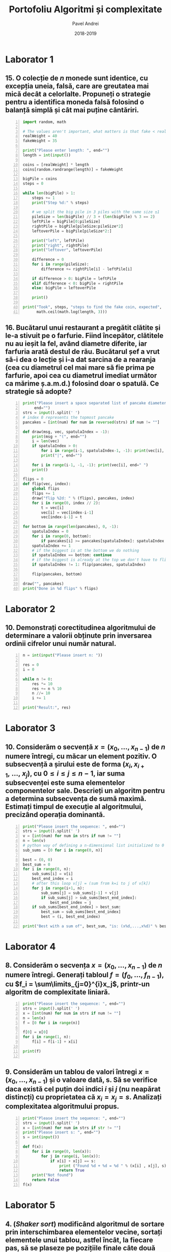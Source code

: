 #+TITLE: Portofoliu Algoritmi și complexitate
#+AUTHOR: Pavel Andrei
#+DATE: 2018-2019
#+LANGUAGE: ro
#+LATEX_HEADER: \usepackage{geometry}\geometry{a4paper,left=30mm,right=20mm,top=20mm,bottom=30mm}
#+LATEX_HEADER: \usepackage{titlesec}\titleformat*{\subsection}{}
#+LATEX_HEADER: \usepackage{etoolbox}\AtBeginEnvironment{minted}{\singlespacing\fontsize{12}{14}\selectfont}
#+LATEX_HEADER: \usepackage{mathtools}\usepackage{icomma}\usepackage{stackengine}\usepackage{amssymb}
#+LATEX_HEADER: \usemintedstyle{vs}

# pastie vs xcode emacs borland

#+OPTIONS: toc:nil
#+OPTIONS: num:nil
#+OPTIONS: date:nil
#+ATTR_LATEX: :options frame=single

#+begin_src emacs-lisp :exports results :results none :eval export
  (make-variable-buffer-local 'org-latex-title-command)
  (setq org-latex-title-command "")
#+end_src

# TODO add prof name (like in atestat)

#+begin_export latex
\begin{titlepage}
    \begin{center}
        \vspace*{6cm}
 
 
        \Huge
        \textbf{Portofoliu Algoritmi și complexitate}

        \vspace{0.5cm}
        \LARGE
        Anul I, semestrul 2

        \vspace{1.5cm}
        \Large
        {Pavel Andrei}\\
        Grupa M116
 
        \vfill
 
        \vspace{0.8cm}
 
 
        \Large
        Facultatea de Matematică\\
        Universitatea "Alexandru Ioan Cuza"\\
        Iași\\
        2018 - 2019
 
    \end{center}
\end{titlepage}
#+end_export

* Laborator 1
** 15. O colecție de $n$ monede sunt identice, cu excepția uneia, falsă, care are greutatea mai mică decât a celorlalte. Propuneți o strategie pentru a identifica moneda falsă folosind o balanță simplă și cât mai puține cântăriri.

# coins[12] = fakeWeight  :tangle moneda.py
#+BEGIN_SRC python -n :results output :exports code
import random, math

# The values aren't important, what matters is that fake < real
realWeight = 40
fakeWeight = 35

print("Please enter length: ", end="")
length = int(input())

coins = [realWeight] * length
coins[random.randrange(length)] = fakeWeight

bigPile = coins
steps = 0

while len(bigPile) > 1:
    steps += 1
    print("Step %d:" % steps)

    # we split the big pile in 3 piles with the same size ±1
    pileSize = len(bigPile) // 3 + (len(bigPile) % 3 == 2)
    leftPile = bigPile[0:pileSize]
    rightPile = bigPile[pileSize:pileSize*2]
    leftoverPile = bigPile[pileSize*2:]

    print("left", leftPile)
    print("right", rightPile)
    print("leftover", leftoverPile)

    difference = 0
    for i in range(pileSize):
        difference += rightPile[i] - leftPile[i]

    if difference > 0: bigPile = leftPile
    elif difference < 0: bigPile = rightPile
    else: bigPile = leftoverPile

    print()

print("Took", steps, "steps to find the fake coin, expected", 
      math.ceil(math.log(length, 3)))
#+END_SRC
\pagebreak
#+RESULTS:

#+BEGIN_SRC sh :results output :exports results
echo "$ python3 src.py"
echo "Please enter length: 15"
python3 src/moneda.py
#+END_SRC

** 16. Bucătarul unui restaurant a pregătit clătite și le-a stivuit pe o farfurie. Fiind începător, clătitele nu au ieșit la fel, având diametre diferite, iar farfuria arată destul de rău. Bucătarul șef a vrut să-i dea o lecție și i-a dat sarcina de a rearanja (cea cu diametrul cel mai mare să fie prima pe farfurie, apoi cea cu diametrul imediat următor ca mărime ș.a.m.d.) folosind doar o spatulă. Ce strategie să adopte?

# :tangle clatite.py
#+BEGIN_SRC python -n :results output :exports code 
print("Please insert a space separated list of pancake diameters:\n(",
     end="")
strs = input().split(' ')
# index 0 represents the topmost pancake
pancakes = [int(num) for num in reversed(strs) if num != ""]

def draw(msg, vec, spatulaIndex = -1):
    print(msg + "(", end="")
    i = len(vec)
    if spatulaIndex > 0: 
        for i in range(i-1, spatulaIndex-1, -1): print(vec[i], end=" ")
        print("|", end="")
        
    for i in range(i-1, -1, -1): print(vec[i], end=" ")
    print()

flips = 0
def flip(vec, index):
    global flips
    flips += 1
    draw("flip %2d: " % (flips), pancakes, index)
    for i in range(0, index // 2):
        t = vec[i]
        vec[i] = vec[index-i-1]
        vec[index-i-1] = t

for bottom in range(len(pancakes), 0, -1):
    spatulaIndex = 0
    for i in range(0, bottom):
        if pancakes[i] >= pancakes[spatulaIndex]: spatulaIndex = i
    spatulaIndex += 1
    # if the biggest is at the bottom we do nothing
    if spatulaIndex == bottom: continue
    # if the biggest is already at the top we don't have to flip it
    if spatulaIndex != 1: flip(pancakes, spatulaIndex)
    
    flip(pancakes, bottom)

draw("", pancakes)
print("Done in %d flips" % flips)
#+END_SRC

#+BEGIN_SRC sh :results output :exports results
echo "$ python3 src.py"
python3 src/clatite.py "5 9 4 3 7 2 8 1"
echo -e "\n$ python3 src.py"
python3 src/clatite.py "4 3 2 1"
echo -e "\n$ python3 src.py"
python3 src/clatite.py "3 3 1 4 3"
#+END_SRC

\pagebreak

* Laborator 2
** 10. Demonstrați corectitudinea algoritmului de determinare a valorii obținute prin inversarea ordinii cifrelor unui număr natural.

#+BEGIN_SRC python -n :results output :exports code
n = int(input("Please insert n: "))

res = 0
i = 0

while n != 0:
    res *= 10
    res += n % 10
    n //= 10
    i += 1

print("Result:", res)
#+END_SRC

#+BEGIN_SRC sh :results output :exports results
python3 src/reversed.py "1234"
echo ""
python3 src/reversed.py "2400"
#python3 src/secventa.py "1 -2 3 4"
#+END_SRC

# doing it like this gives nicer syntax highlighting
#+begin_export latex
\noindent
I. Parțial corectitudinea
\newline

Considerăm serțiunile de intrare și ieșire:

$P_{in} = \left\{ n = \sum\limits_{j=0}^{k} c_{j}10^{j};\ 
                c_{j} \in \overline{0,9} ,\ \forall j \in \overline{0,k};\ 
                c_{k} \neq 0 \right\}$,

$P_{out} = \left\{ \mathit{res} = \sum\limits_{j=0}^{k} c_{k-j}10^{j} \right\}$.

\vspace{14pt}
Alegem proprietatea:

$I = \left\{
              n = \sum\limits_{j=0}^{k-i}c_{i+j}10^{j};
              \mathit{res} = \sum\limits_{j=0}^{i-1}c_{i-1-j}10^{j}
 \right\}$.

\vspace{14pt}
La intrarea in buclă:

$i = 0$

$n = \sum\limits_{j=0}^{k}c_{j}10^{j}$

Deci propoziția
$I = \left\{
              n = \sum\limits_{j=0}^{k}c_{j}10^{j};
              \mathit{res} = \sum\limits_{j=0}^{-1}c_{-1-j}10^{j} = 0
      \right\}$ 
 este adevărată.

Arătăm că propoziția $I$ este invariantă.

Presupunem $I$ adevărata la începutul iterației și $n \ne 0$; demonstrăm $I$ adevărata la sfârșitul iterației.

$n = \sum\limits_{j=0}^{n-i}c_{i+j}10^{j};\ 
\mathit{res} = \sum\limits_{j=0}^{i-1}c_{i-1-j}10^{j}
$
\begin{minted}[linenos,firstnumber=7,frame=single]{python}
    res *= 10
\end{minted}

$\mathit{res} = \left( \sum\limits_{j=0}^{i-1}c_{i-1-j}10^{j} \right) \cdot 10 
= \sum\limits_{j=0}^{i-1}c_{i-1-j}10^{j+1} 
= \sum\limits_{j=1}^{i}c_{i-j}10^{j}
$
\begin{minted}[linenos,firstnumber=8,frame=single]{python}
    res += n % 10
\end{minted}

$\mathit{res} = \left( \sum\limits_{j=1}^{i}c_{i-j}10^{j} \right) + c_{i} 
= \left( \sum\limits_{j=1}^{i}c_{i-j}10^{j} \right) + c_{i-0}10^{0} 
= \sum\limits_{j=0}^{i}c_{i-j}10^{j}$

\begin{minted}[linenos,firstnumber=9,frame=single]{python}
    n //= 10
\end{minted}

$n = \left[ \left( \sum\limits_{j=0}^{k-i}c_{i+j}10^{j} \right) / \ 10 \right]
= \left[ \sum\limits_{j=0}^{k-i}c_{i+j}10^{j-1} \right]
= \left[ \sum\limits_{j=1}^{k-i}c_{i+j}10^{j-1} \right] + \left[c_{i}10^{-1} \right]
$

Cum $0 \le c_{i} \le 9 \implies 0 \le c_{i}10^{-1} \le 0.9 \implies \left[c_{i}10^{-1} \right] = 0$.

Deci $n = \left[ \sum\limits_{j=1}^{k-i}c_{i+j}10^{j-1} \right] = \sum\limits_{j=1}^{k-i}c_{i+j}10^{j-1} = \sum\limits_{j=0}^{k-i-1}c_{i+j+1}10^{j}$. 

\begin{minted}[linenos,firstnumber=10,frame=single]{python}
    i += 1
\end{minted}

Scriem $\mathit{res}$ și $n$ în funcție de noul $i$. Deci $i$ devine $i-1$.


$\mathit{res} = \sum\limits_{j=0}^{i-1}c_{i-1-j}10^{j}$

$n = \sum\limits_{j=0}^{k-(i-1)-1}c_{i-1+j+1}10^{j} = \sum\limits_{j=0}^{k-i}c_{i+j}10^{j} $

Deci $I$ adevărata și la sfârșitul iterației.


\vspace{14pt}
La ieșirea din buclă:

$i = k + 1$

$n = \sum\limits_{j=0}^{k-(k+1)}c_{k+1+j}10^{j}
= \sum\limits_{j=0}^{-1}c_{k+1+j}10^{j} = 0$

$\mathit{res} = \sum\limits_{j=0}^{k+1-1}c_{k+1-1-j}10^{j}
= \sum\limits_{j=0}^{k}c_{k-j}10^{j}$

Deci $P_{out} = \left\{ res = \sum\limits_{j=0}^{k} c_{k-j}10^{j} \right\} $ adevărată.

În concluzie algoritmului este parțial corect.

\vspace{14pt}
\noindent
II. Total corectitudinea
\newline

Considerăm funcția $t: \mathbb{N} \to \mathbb{N}$, $t(i) = k + 1 - i$
$t(i + 1) - t(i) = k + 1 - (i + 1) - (k + 1 - i) = -1 < 0$, deci $t$ monoton strict descrescătoare.

$t(i) = 0 \iff i = k + 1 \iff n = \sum\limits_{j=0}^{-1}c_{k+1+j}10^{j} = 0\iff$ condiția de ieșire din buclă.

În concluzie algoritmului este total corect.

#+end_export

\pagebreak

* Laborator 3
** 10. Considerăm o secvență $x = (x_{0},..., x_{n-1})$ de $n$ numere întregi, cu măcar un element pozitiv. O subsecvență a șirului este de forma $(x_{i}, x_{i+1},\ ...,\ x_{j})$, cu $0 \le i \le j \le n - 1$, iar suma subsecvenței este suma elementelor componentelor sale. Descrieți un algoritm pentru a determina subsecvența de sumă maximă. Estimați timpul de execuție al algoritmului, precizând operația dominantă.

#+BEGIN_SRC python -n :results output :exports code
print("Please insert the sequence: ", end="")
strs = input().split(' ')
v = [int(num) for num in strs if num != ""]
n = len(v)
# python way of defining a n-dimensional list initialized to 0
sub_sums = [0 for i in range(0, n)]

best = (0, 0)
best_sum = 0
for i in range(0, n):
    sub_sums[i] = v[i]
    best_end_index = i
    # after this loop v[j] = (sum from k=i to j of v[k])
    for j in range(i+1, n):
        sub_sums[j] = sub_sums[j-1] + v[j]
        if sub_sums[j] > sub_sums[best_end_index]:
            best_end_index = j
    if sub_sums[best_end_index] > best_sum:
        best_sum = sub_sums[best_end_index]
        best = (i, best_end_index)

print("Best with a sum of", best_sum, "is: (x%d,...,x%d)" % best)
#+END_SRC

#+BEGIN_SRC sh :results output :exports results
echo "$ python3 src.py"
python3 src/secventa.py "1 2 3 4"
echo ""
echo "$ python3 src.py"
python3 src/secventa.py "1 -2 3 4"
echo ""
echo "$ python3 src.py"
python3 src/secventa.py "1 2 -3 4"
#echo "$ python3 src.py"
#python3 secventa.py "1 -2 3 4 -8 8 9 -2 12 9 1"

#+END_SRC


#+begin_export latex
\noindent

Considerăm operația de baza ca fiind compararea elementelor tabloului \texttt{v} (liniile 16 și 18).

Notăm $T_l(n) := $ timpul total de execuție al liniei $l$; $T(n) :=$ timpul de execuție total.

$T_{16}(n) = \sum\limits_{i=0}^{n-1} \sum\limits_{j=i+1}^{n-1}1 
= \sum\limits_{i=0}^{n-1}\left((n-1)-i\right)
= n(n-1) - \sum\limits_{i=0}^{n-1}i 
= n(n-1) - \frac{n(n-1)}{2}
= \frac{n(n-1)}{2}$


$T_{18}(n) = \sum\limits_{i=0}^{n-1}1 = n$

$T(n) = \frac{n(n-1)}{2} + n = \frac{n(n+1)}{2}$

#+end_export

\pagebreak

* Laborator 4
** 8. Considerăm o secvența  $x = (x_0, ..., x_{n-1})$ de $n$ numere întregi. Generați tabloul $f = (f_0, ..., f_{n-1})$, cu $f_i = \sum\limits_{j=0}^{i}x_j$, printr-un algoritm de complexitate liniară.

#+BEGIN_SRC python -n :results output :exports code
print("Please insert the sequence: ", end="")
strs = input().split(' ')
x = [int(num) for num in strs if num != ""]
n = len(x)
f = [0 for i in range(n)]

f[0] = x[0]
for i in range(1, n):
    f[i] = f[i-1] + x[i]

print(f)

#+END_SRC

#+BEGIN_SRC sh :results output :exports results
echo "$ python3 src.py"
python3 src/sum.py "1 2 3 0 -1 5"
#echo "$ python3 src.py"

#+END_SRC

** 9. Considerăm un tablou de valori întregi $x = (x_0, ..., x_{n-1})$ și o valoare dată, s. Să se verifice daca există cel puțin doi indici $i$ și $j$ (nu neapărat distincți) cu proprietatea că $x_i = x_j = s$. Analizați complexitatea algoritmului propus.

#+BEGIN_SRC python -n :results output :exports code
print("Please insert the sequence: ", end="")
strs = input().split(' ')
x = [int(num) for num in strs if str != ""]
print("Please insert s: ", end="")
s = int(input())

def f(x):
    for i in range(0, len(x)):
        for j in range(i, len(x)):
            if x[i] + x[j] == s:
                print ("Found %d + %d = %d " % (x[i] , x[j], s))
                return True
    print("Not found")
    return False
f(x)
#+END_SRC

#+BEGIN_SRC sh :results output :exports results
python3 src/l4_9.py "1 2 3 0 -1 5" "9"
echo ""

python3 src/l4_9.py "1 2 3 0 5 -1" "7"
#+END_SRC

\pagebreak

* Laborator 5
** 4. (\textit{Shaker sort}) modificând algoritmul de sortare prin interschimbarea elementelor vecine, sortați elementele unui tablou, astfel încât, la fiecare pas, să se plaseze pe pozițiile finale câte două elemente: minimul, respectiv maximul din subtabloul parcurs la pasul respectiv.

# :tangle shaker_sort.py
#+BEGIN_SRC python -n :results output :exports code
print("Please insert the array: ", end="")
strs = input().split(' ')
v = [int(num) for num in strs if num != ""]

def impl(start, end, step):
    sorted = True
    for i in range(start, end, step):
        if v[i] > v[i+1]:
            t = v[i]
            v[i] = v[i+1]
            v[i+1] = t
            sorted = False
    return sorted

begin = 0
end = len(v) - 1

while True:
    if impl(begin, end, 1): break
    if impl(end-1, begin-1, -1): break

    end -= 1
    begin += 1

print(v)

#+END_SRC

#+RESULTS:

#+BEGIN_SRC sh :results output :exports results
python3 src/shaker_sort.py "6 5 3 1 8 7 2 4 0 9"
echo ""
python3 src/shaker_sort.py "4 1 0 2 7 3 9 8 5 6"
echo ""
python3 src/shaker_sort.py "9 4 3 0 5 6 1 8 7 0"
echo ""
python3 src/shaker_sort.py "40 3 43 95 9 2 4 0"


#echo "$ python3 src.py"

#+END_SRC

** 5. (\textit{Counting sort} - sortare prin numărare) Considerăm un tablou $x$ de dimensiune $n$, cu elemente din mulțimea $\{0, 1, 2,...,m\}$. Pentru sortarea unui astfel de tablou poate fi descris un algoritm de sortare de complexitate liniară, dacă $m$ nu este semnificativ mai mare ca $n$. Pașii algoritmul sunt:
#+begin_export latex
\begin{enumerate}
\item [(a)] se construiește tabloul $f[0..m]$ al frecvențelor de apariție a elementelor tabloului $x$ ($f_i$ reprezintă de câte ori apare valoarea $i$ în tabloul $x$, $i = 0,...,m$);

\item [(b)] se calculează tabloul frecvențelor cumulate $\mathit{fc}[0..m]$, $\mathit{fc}_i = \sum\limits_{j=0}^{i}f_j$,\ $i = 0,...,m$;
\item [(c)] se folosește tabloul frecvențelor cumulate pentru a construi tabloul ordonat.
\end{enumerate}

Descrieți algoritmul de sortare prin numărare. Care este complexitatea acestuia?
#+end_export


#+BEGIN_SRC python -n :results output :exports code
print("Please insert the array: ", end="")
x = [int(num) for num in (input().split()) if num != ""]
n = len(x)
m = max(x) + 1

f = [0 for i in range(m)]
output = [0 for i in range(n)]

for i in x: f[i] += 1
print("f:", f)

for i in range(1, m): f[i] = f[i-1] + f[i]

print("fc:", f)
for i in range(n):
    val = x[i]
    f[val] -= 1
    output[f[val]] = val

print("output:", output)
#+END_SRC

#+RESULTS:

#+BEGIN_SRC sh :results output :exports results
python3 src/counting_sort.py "0 1 2 2 1 0 2 1 2 4"
echo ""
#python3 counting_sort.py "0 1 2 2 1 0 2 1 2"
#echo ""
python3 src/counting_sort.py "1 2 2 1 2 1 2 4"
#+END_SRC


#+begin_export latex
Considerăm atribuirile în vectori ca fiind operațiile de bază (ignorăm inițializările).

Notăm $T_l := $ timpul total de execuție al liniei $l$; $T(n, m) :=$ timpul de execuție total.

$T_{9} = n$;
$T_{12} = m - 1$;
$T_{17} = n$;
$T_{18} = n$;

$T(n, m) = 3n + m - 1$.

\vspace{7pt}
$T \in O(n+m)$.
#+end_export

** 6. (\textit{Radix sort} - sortare pe baza cifrelor) Considerăm un tablou $x$ de dimensiune $n$, cu elemente numere naturale de cel mult k cifre. Algoritmul de sortare este bazat pe următoarea idee: folosind counting sort, se ordonează tabloul în raport cu cifra cea mai puțin semnificativă a fiecărui număr, apoi se sortează în raport cu cifra de rang imediat superior ș.a.m.d., până de ajunge la cifra cea mai semnificativă. $\\$ Descrieți algoritmul radix sort. Care este complexitatea acestuia?

#+BEGIN_SRC python -n :results output :exports code
print("Please insert the array: ", end="")
x = [int(num) for num in (input().split()) if num != ""]
n = len(x)
max_x = max(x)

f = [0 for i in range(10)]
output = [0 for i in range(n)]

pow10 = 1
while max_x > 0:
    def getDigit(num): return (num // pow10) % 10

    for i in range(10): f[i] = 0
    for i in x: f[getDigit(i)] += 1

    for i in range(1, 10): f[i] += f[i-1]

    for i in range(n - 1, -1, -1):
        index = getDigit(x[i])
        f[index] -= 1
        output[f[index]] = x[i]

    #output becomes new input
    for i in range(n): x[i] = output[i]
    
    pow10 *= 10
    max_x //= 10

print("output:", output)
#+END_SRC

#+RESULTS:

#+BEGIN_SRC sh :results output :exports results
python3 src/radix_sort.py "3 2 4 23 427 459 56 90"
echo ""
python3 src/radix_sort.py "89568 23 123 2 1 4 45 499"
#+END_SRC

#+begin_export latex
Considerăm atribuirile în vectori ca fiind operațiile de bază (ignorăm inițializările).

Notăm $k = [\mathit{log10}(\mathit{max}(x))] + 1$; $T_l := $ timpul total de execuție al liniei $l$; $T(n, k) :=$ timpul de execuție total.

$T_{13} = 10 k$;
$T_{14} = k n$;
$T_{16} = 9 k$;
$T_{20} = k n$;
$T_{21} = k n$;

$T(n, k) = 3kn + 19k$.

\vspace{7pt}
$T \in O(kn)$.

#+end_export

* Laborator 6
** 6. Se poate demonstra că plecând de la numărul 4, se poate obține orice număr natural diferit de zero, printr-o succesiune de operații de tipul:
#+begin_export latex

\begin{itemize}

\item [-] se adaugă cifra 4 la sfârșitul numărului curent;
\item [-] se adaugă cifra 0 la sfârșitul numărului curent;
\item [-] numărul curent de împarte la 2.
\end{enumerate}
Propuneți un subalgoritm recursiv care să descrie cum se poate obține un număr natural $n \ne 0$, pornind de la numărul 4, aplicănd operațiile de mai sus.
De exemplu, pentru $n = 435$, drumul parcurs pornind de la numărul 4 este:\\
$4 \to 2 \to 24 \to 12 \to 6 \to 3 \to 34 \to 17 \to 174 \to 87 \to 870 \to 435$\\
sau pentru $n = 5$,\\
$4 \to 2 \to 1 \to 10 \to 5$\\
\textit{Indicație.} Drumul până la numarul $n$ se poate determina prin construirea drumului invers de la $n$ la numărul 4, folosind operațiile inverse.
#+end_export

# :tangle from4.py
#+BEGIN_SRC python -n :results output :exports code
def from4(n):
    assert(n > 0)

    def impl(n, steps):
        steps.append(n)
        if n == 4: return steps
        if n % 10 == 4 or n % 10 == 0: return impl(n // 10, steps) 
        return impl(n * 2, steps)
        
    steps = impl(n, [])
    for num in reversed(steps[1:]):
        print(num, "-> ", end="")
    print(n)

print("Please insert a number (> 0): ", end="")
n = int(input())
from4(n)
#+END_SRC

#+BEGIN_SRC sh :results output :exports results
python3 src/from4.py "435"
echo ""
python3 src/from4.py "5"
echo ""
python3 src/from4.py "231"
echo ""
python3 src/from4.py "178"
#+END_SRC

#+RESULTS:
#+begin_example
$ python3 src.py
Please insert a number (> 0): 435
4 -> 2 -> 24 -> 12 -> 6 -> 3 -> 34 -> 17 -> 174 -> 87 -> 870 -> 435

$ python3 src.py
Please insert a number (> 0): 231
4 -> 2 -> 1 -> 14 -> 144 -> 72 -> 36 -> 18 -> 184 -> 92 -> 924 -> 462 -> 231

$ python3 src.py
Please insert a number (> 0): 89
4 -> 44 -> 22 -> 224 -> 112 -> 56 -> 28 -> 284 -> 142 -> 1424 -> 712 -> 356 -> 178 -> 89
#+end_example
\pagebreak

** 11. Considerăm o scară cu $n \in \mathbb{N}^*$ trepte. Determinați numărul de moduri în care poate fi urcată scara efectuând pași de una, două sau trei trepte. Descrieți algoritmul corespunzător.

#+begin_export latex
Numarul de moduri în care poate fi urcată scara este dat de următoarea relație de recurență:

$f : \mathbb{N}^* \to \mathbb{N},$

$
f(n) = 
\begin{cases}
0, & n = 0\\
1, & n = 1\\
2, & n = 2\\
f(n-1)+f(n-2)+f(n-3), & n > 2
\end{cases}
$\\
Observăm că $f(n-1)$ este al n-lea termen din sirul Tribonacci. Deci putem folosi următoarea formulă pentru $f(n)$:

$
f(n - 1) = \mathit{round} \left( 
   \frac{3b} {b^2-2b+4}
   \left(
   \frac{a_++a_-+1}{3}
   \right)^n
  \right),
\text{unde } a_{\pm} = \sqrt[3]{19 \pm 3 \sqrt{33}},\ b = \sqrt[3]{586+102\sqrt{3}}.
$

#+end_export
# :tangle from4.py
#+BEGIN_SRC python -n :results output :exports code :tangle stair.py
from math import pow, sqrt

t = (pow(19 - 3*sqrt(33), 1/3) + pow(19 + 3*sqrt(33), 1/3) + 1) / 3
b = pow(586 + 102*sqrt(33), 1/3)
left = (3*b) / (b*b - 2*b + 4)

def f(n):
    # this gives the correct answer from 1 to 53
    if n < 54: return round(left * pow(t, n+1))
    t1 = f(53)
    t2 = f(52)
    t3 = f(51)
    n -= 53

    while n > 0:
        n -= 1
        r = t1 + t2 +t3
        t3 = t2
        t2 = t1
        t1 = r
    return t1

print("Please insert a number (> 0): ", end="")
n = int(input())
print(f(n))
#+END_SRC

#+RESULTS:

#+BEGIN_SRC sh :results output :exports results
python3 src/stair.py "4"
echo ""
python3 src/stair.py "5"
echo ""
python3 src/stair.py "55"

#+END_SRC
* Laborator 7
** 6. Un vector ordonat crescător are componentele în progresie aritmetică. Un singur element lipsește din progresie (sigur acesta nu este nici primul și nici ultimul). Folosind tehnica reducerii, identificați elementul lipsă.

# :tangle from4.py
#+BEGIN_SRC python -n :results output :exports code
def find_missing(v):
    size = len(v)

    second = (v[0] + v[2]) // 2
    if second != v[1]: return v[2] - v[1] + v[0]
    ratio = v[1] - v[0]

    def impl(v):
        if len(v) == 1: return v[0] + ratio
        middle = len(v) // 2
        if v[0] + ratio * middle == v[middle]:
            return impl(v[middle:])
        return impl(v[:middle])

    res = impl(v)
    if res != v[-1] + ratio:
        return res
    return None

print("Please insert the vector: ", end="")
strs = input().split(' ')
v = [int(str) for str in strs if str != ""]

res = find_missing(v)
if res == None: 
    res = "Nothing"

print(res, "is missing")
#+END_SRC

#+RESULTS:

#+BEGIN_SRC sh :results output :exports results
python3 src/prog.py "1 2 3 4 5 6 7 9 10 11"
echo ""
python3 src/prog.py "10 8 6 2"
echo ""
python3 src/prog.py "1 2 3"
echo ""
python3 src/prog.py "3 2 1"
echo ""
#+END_SRC

** 9. (\textit{Generarea permutărior folosind algoritmul lui Heap}) Utilizați următorul algoritm pentru a genera toate permutările de ordin $n$ ale mulțimii $\{1, 2, ...,n\}$, $n \in \mathbb{N}^*$: fiecare permutare este generată pornind de la precedenta, interschimbând o singură pereche de valori, celelalte $n - 2$ valori ramânând pe loc. Pornind cu un $i = 0$, pașii algoritmul se repetă până când $i$ devine egal cu $n$:

#+begin_export latex
\begin{itemize}
\item se generează cele $(n - 1)!$ permutări ale primelor $n-1$ elemente, alăturând ultimului element fiecărei dintre acestea. Asfel se generează toate permutările cu $n$ pe ultima poziție.
\item dacă $n$ este impar, se interschimbă primul și ultimul element; dacă $n$ este par, se interschimbă elementul de indice $i$ și ultimul element; se incrementează $i$ și se reiau pașii algoritmului;
\item după fiecare iterație, algoritmul produce toate permutările care se termină cu elementul care tocmai a fost mutat pe ultima poziție.
\end{enumerate}
#+end_export

# :tangle from4.py
#+BEGIN_SRC python -n :results output :exports code
def permutations(v):
    def impl(v, n):
        if n == 1: 
            yield v
            return
        for i in range(n):
            for p in impl(v, n-1):
                yield p
            if n % 2 == 1:
                v[0], v[n-1] = v[n-1], v[0]
            else:
                v[i], v[n-1] = v[n-1], v[i]
    return impl(v, len(v))

print("Please insert n: ", end="")
n = int(input())
v = [i for i in range(1, n+1)]
    
i = 0
for p in permutations(v):
    print("(", end="")
    for v in p[:-1]: print(v, end=" ")
    print(p[-1], end="")
    print(")", end=", ")
    if i % 6 == 5: print()
    i += 1
#+END_SRC

#+RESULTS:
: (1 2 3 4), (2 1 3 4), (3 1 2 4), (1 3 2 4), (2 3 1 4), (3 2 1 4), 
: (4 2 3 1), (2 4 3 1), (3 4 2 1), (4 3 2 1), (2 3 4 1), (3 2 4 1), 
: (4 1 3 2), (1 4 3 2), (3 4 1 2), (4 3 1 2), (1 3 4 2), (3 1 4 2), 
: (4 1 2 3), (1 4 2 3), (2 4 1 3), (4 2 1 3), (1 2 4 3), (2 1 4 3), 
: len = 24

#+BEGIN_SRC sh :results output :exports results
python3 src/perm.py 4
echo ""
#+END_SRC



#+RESULTS:
: $ python3 perm.py
: 

\pagebreak

* Laborator 8
** 5. Propuneți un algoritm de complexitate $O(n)$ care transformă (pe loc) un tablou cu valori întregi astfel încât toate valorile negative să fie înaintea celor pozitive (partiționare cu pivot $= 0$).

#+BEGIN_SRC python -n :results output :exports code
def partition(v):
    size = len(v)
    i = -1
    j = size

    while True:
        i += 1
        while i < size and v[i] <= 0:
            i += 1
        j -= 1 
        while j >= 0 and v[j] >= 0: 
            j -= 1
        
        if i < j:
            v[i], v[j] = v[j], v[i]
        else:
            return


print("Please insert the vector: ", end="")
strs = input().split(' ')
v = [int(str) for str in strs if str != ""]

partition(v)
print(v) 
#+END_SRC

#+BEGIN_SRC sh :results output :exports results
python3 src/partition.py "1 2 3 4 -1 -2 -3 4 -6 -8 1"
echo ""
python3 src/partition.py "1 2 -3 4 -1 -2 0 1"
echo ""
python3 src/partition.py "1 2 3"
echo ""

#+END_SRC

\pagebreak

** 6. (\textit{Aproximarea numerică a unei integrale folosind formula trapezului}) Considerăm o funcție reală $f$ continuă pe intervalul $[a,b]$. (...) valoarea integralei definite a lui $f$ între limitele $[a,b]$ se aproximează prin aria trapezului cu vârfurile $(a, 0), (b, 0), (a, f(a)), (b, f(b))$. Deci

#+begin_export latex
\newcommand\ddfrac[2]{\frac{\displaystyle #1}{\displaystyle #2}}
\newcommand\ddint{\displaystyle\int}
$$\[
\ddint_a^b f(x)\,\mathrm{d}x = 
\begin{cases}
\displaystyle\frac{b-a}{2}(f(a) + f(b)), & b - a < \varepsilon \\
\ddint_a^c f(x)\,\mathrm{d}x + \ddint_c^b f(x)\,\mathrm{d}x,\ \ c = \ddfrac{a+b}{2},& b-a \ge \varepsilon
\end{cases}
\]$$
#+end_export

# :tangle from4.py
#+BEGIN_SRC python -n :results output :exports code
def exp(x, iterations=20):
    factorial = 1
    pow = 1
    res = 1.0
    for i in range(1, iterations):
        factorial *= i
        pow *= x
        res += pow/factorial
    return res

def cos(x, iterations=20):
    factorial = 1
    pow = 1
    res = 1.0
    for i in range(1, iterations, 2):
        factorial *= i * (1+i)
        pow *= - x * x
        res += pow/factorial
    return res


def integrate(f, a, b, eps=1e-4):
    delta = b - a
    if delta >= eps: 
        c = (a+b)/2
        return integrate(f, a, c, eps) + integrate(f, c, b, eps)
    return delta * (f(a) + f(b)) / 2

from math import pi
print("e^x:", integrate(exp, 0, 1))# should be e - 1
print("x^2:", integrate(lambda x: x*x, -1, 1))# should be 2/3
print("cos:", integrate(cos, -pi/2, pi/2))# should be 2
#+END_SRC

#+RESULTS:
: e^x: 1.7182818289924702
: x^2: 0.6666666679084301
: cos: 1.9999999984680359

#+BEGIN_SRC sh :results output :exports results
python3 src/integrals.py 4
echo ""
#+END_SRC



#+RESULTS:
: $ python3 integrals.py
: e^x 1.7182818289924702
: x^2 0.6666666679084301
: cos 1.9999999984680359
: 

\pagebreak

* Laborator 9

$9$. a) Avem la dispoziție 6 culori: alb, negru, galben, verde, roșu și albastru. Afișați toate modalitățile de realizare a unui drapel tricolor folosind aceste trei culori astfel încât cele 3 culori ale drapelului să fie distincte și culoarea din mijloc este ori galben, ori verde.\\ 
b) Avem la dispoziție, în plus, șase steme de aceleași șase culori. Fiecare steag poate să aibă sau nu o stemă, dar dacă are, atunci aceasta trebuie să aibă o culoare diferită de cele trei culori deja existente în steag. Afișați toate modalitățile de realizare a steagului.

# :tangle from4.py
#+BEGIN_SRC python -n :results output :exports code
#galben, verde, negru, alb, rosu, albastru, algbastru, -
colors = ['g','v','n','a','r', 'b', '-']
index = 0

flag = [-1,0,0,0]
k = 0
maxK = 3
print("Long mode (y/N):", end="")
if input()[0].lower() == 'y': maxK = 3

while k >= 0:
    maxVal = 6
    if k == 1: maxVal = 3
    elif k == 3: maxVal = 7
    if flag[k] < maxVal-1:
        flag[k] += 1
        ok = True
        for i in range(0, k):
            if flag[k] == flag[i]: 
                ok = False
                break
        if not ok: continue

        if k == maxK: 
            for f in flag[:maxK]: print(colors[f], end="")
            print(colors[flag[maxK]], end=" ")
            if index % 20 == 19: print()
            index += 1
        else:
           k += 1
           flag[k] = -1
    else:
        k -= 1
        
        
#+END_SRC
#+BEGIN_SRC sh :results output :exports results
python3 src/flag.py

#+END_SRC

** 11. Determinați toate submulțimile mulțimii $A = \{a_1, a_2, ..., a_n\}, n \in \mathbb{N}^*$, cu proprietatea că suma elementelor unei submulțimi este $s$.

#+BEGIN_SRC python -n :results output :exports code
print("Please insert the set: ", end="")
strs = input().split(' ')
A = [int(num) for num in strs if num != ""]
print("Please insert s: ", end="")
s = int(input())

size = len(A)
x = [-1 for i in range(size+1)]
k = 0
while k >= 0:
    if x[k] < size-1:
        x[k] += 1        
        sum = A[x[k]]

        def valid():
            global sum
            for i in range(0, k):
                if x[k] == x[i]: 
                    return False
                sum += A[x[i]]
            return True

        if not valid() or sum > s: continue
      
        if sum == s:
            print("{", end="")
            for i in x[:k]: print(A[i], end=", ")
            print(A[x[k]], end="}, ")

        if k != size:
            x[k+1] = x[k]-1
            k += 1
    else:
        k -= 1
print()
#+END_SRC

#+RESULTS:

#+BEGIN_SRC sh :results output :exports results
python3 src/subsets.py "1 2 3 4 5" "5"
echo ""
python3 src/subsets.py "0 1 2 3 4 5" "5"
echo ""
python3 src/subsets.py "1 2 3 4" "44"
echo ""

#+END_SRC

#+RESULTS:
#+begin_example
Please insert the set: 0 1 2 3 4 5
Please insert s: 5
k []
k [0]
k [0]
k [0, 1]
k [0, 1]
k [0, 1, 2]
k [0, 1, 2]
k [0, 1, 2]
k [0, 1, 2]
k [0, 1]
k [0, 1, 3]
k [0, 1, 3]
k [0, 1, 3]
k [0, 1]
{0, 1, 4}, k [0, 1, 4]
k [0, 1, 4]
k [0, 1]
k [0]
k [0, 2]
k [0, 2]
{0, 2, 3}, k [0, 2, 3]
k [0, 2, 3]
k [0, 2, 3]
k [0, 2]
k [0, 2]
k [0]
k [0, 3]
k [0, 3]
k [0, 3]
k [0]
k [0, 4]
k [0, 4]
k [0]
{0, 5}, k [0, 5]
k []
k [1]
k [1]
k [1, 2]
k [1, 2]
k [1, 2]
k [1, 2]
k [1]
k [1, 3]
k [1, 3]
k [1, 3]
k [1]
{1, 4}, k [1, 4]
k [1, 4]
k [1]
k []
k [2]
k [2]
{2, 3}, k [2, 3]
k [2, 3]
k [2, 3]
k [2]
k [2]
k []
k [3]
k [3]
k [3]
k []
k [4]
k [4]
k []
{5}, k [5]


Please insert the set: 1 2 3 4
Please insert s: 44
k []
k [0]
k [0]
k [0, 1]
k [0, 1]
k [0, 1, 2]
k [0, 1, 2]
k [0, 1, 2, 3]
k [0, 1]
k [0, 1, 3]
k [0]
k [0, 2]
k [0, 2]
k [0, 2, 3]
k [0]
k [0, 3]
k []
k [1]
k [1]
k [1, 2]
k [1, 2]
k [1, 2, 3]
k [1]
k [1, 3]
k []
k [2]
k [2]
k [2, 3]
k []
k [3]


#+end_example
\pagebreak
